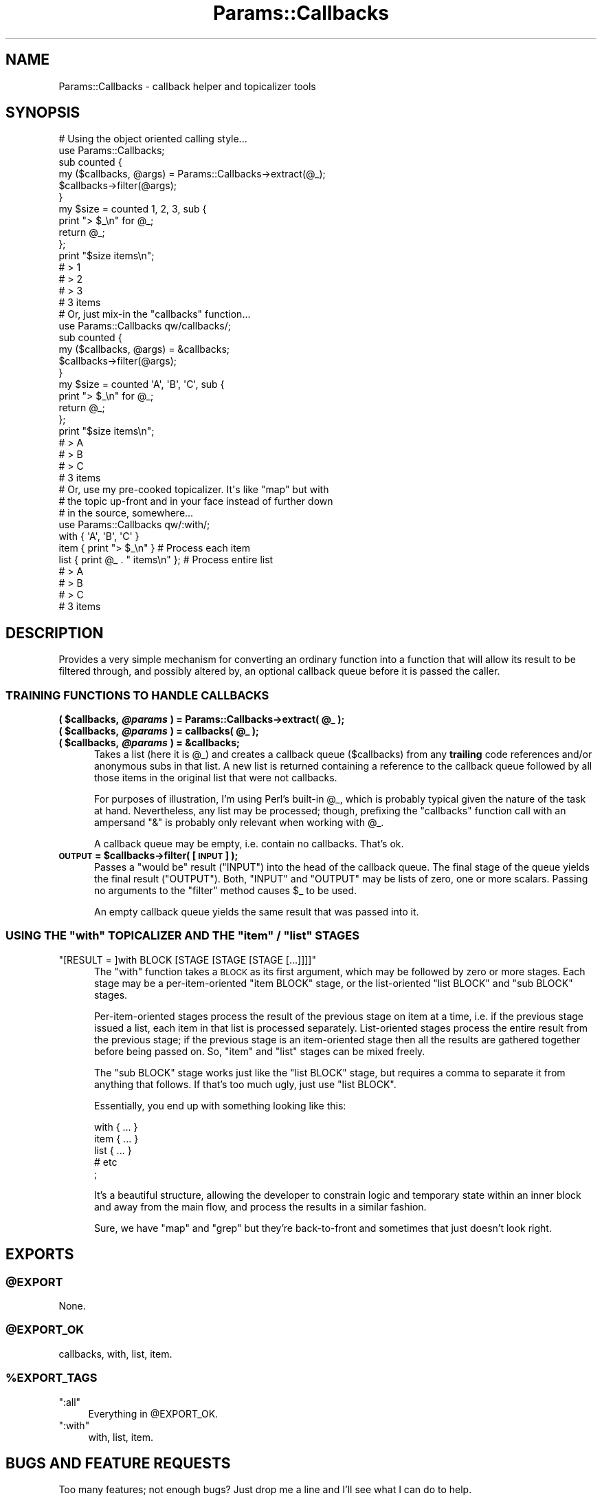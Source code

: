 .\" Automatically generated by Pod::Man 2.25 (Pod::Simple 3.16)
.\"
.\" Standard preamble:
.\" ========================================================================
.de Sp \" Vertical space (when we can't use .PP)
.if t .sp .5v
.if n .sp
..
.de Vb \" Begin verbatim text
.ft CW
.nf
.ne \\$1
..
.de Ve \" End verbatim text
.ft R
.fi
..
.\" Set up some character translations and predefined strings.  \*(-- will
.\" give an unbreakable dash, \*(PI will give pi, \*(L" will give a left
.\" double quote, and \*(R" will give a right double quote.  \*(C+ will
.\" give a nicer C++.  Capital omega is used to do unbreakable dashes and
.\" therefore won't be available.  \*(C` and \*(C' expand to `' in nroff,
.\" nothing in troff, for use with C<>.
.tr \(*W-
.ds C+ C\v'-.1v'\h'-1p'\s-2+\h'-1p'+\s0\v'.1v'\h'-1p'
.ie n \{\
.    ds -- \(*W-
.    ds PI pi
.    if (\n(.H=4u)&(1m=24u) .ds -- \(*W\h'-12u'\(*W\h'-12u'-\" diablo 10 pitch
.    if (\n(.H=4u)&(1m=20u) .ds -- \(*W\h'-12u'\(*W\h'-8u'-\"  diablo 12 pitch
.    ds L" ""
.    ds R" ""
.    ds C` ""
.    ds C' ""
'br\}
.el\{\
.    ds -- \|\(em\|
.    ds PI \(*p
.    ds L" ``
.    ds R" ''
'br\}
.\"
.\" Escape single quotes in literal strings from groff's Unicode transform.
.ie \n(.g .ds Aq \(aq
.el       .ds Aq '
.\"
.\" If the F register is turned on, we'll generate index entries on stderr for
.\" titles (.TH), headers (.SH), subsections (.SS), items (.Ip), and index
.\" entries marked with X<> in POD.  Of course, you'll have to process the
.\" output yourself in some meaningful fashion.
.ie \nF \{\
.    de IX
.    tm Index:\\$1\t\\n%\t"\\$2"
..
.    nr % 0
.    rr F
.\}
.el \{\
.    de IX
..
.\}
.\"
.\" Accent mark definitions (@(#)ms.acc 1.5 88/02/08 SMI; from UCB 4.2).
.\" Fear.  Run.  Save yourself.  No user-serviceable parts.
.    \" fudge factors for nroff and troff
.if n \{\
.    ds #H 0
.    ds #V .8m
.    ds #F .3m
.    ds #[ \f1
.    ds #] \fP
.\}
.if t \{\
.    ds #H ((1u-(\\\\n(.fu%2u))*.13m)
.    ds #V .6m
.    ds #F 0
.    ds #[ \&
.    ds #] \&
.\}
.    \" simple accents for nroff and troff
.if n \{\
.    ds ' \&
.    ds ` \&
.    ds ^ \&
.    ds , \&
.    ds ~ ~
.    ds /
.\}
.if t \{\
.    ds ' \\k:\h'-(\\n(.wu*8/10-\*(#H)'\'\h"|\\n:u"
.    ds ` \\k:\h'-(\\n(.wu*8/10-\*(#H)'\`\h'|\\n:u'
.    ds ^ \\k:\h'-(\\n(.wu*10/11-\*(#H)'^\h'|\\n:u'
.    ds , \\k:\h'-(\\n(.wu*8/10)',\h'|\\n:u'
.    ds ~ \\k:\h'-(\\n(.wu-\*(#H-.1m)'~\h'|\\n:u'
.    ds / \\k:\h'-(\\n(.wu*8/10-\*(#H)'\z\(sl\h'|\\n:u'
.\}
.    \" troff and (daisy-wheel) nroff accents
.ds : \\k:\h'-(\\n(.wu*8/10-\*(#H+.1m+\*(#F)'\v'-\*(#V'\z.\h'.2m+\*(#F'.\h'|\\n:u'\v'\*(#V'
.ds 8 \h'\*(#H'\(*b\h'-\*(#H'
.ds o \\k:\h'-(\\n(.wu+\w'\(de'u-\*(#H)/2u'\v'-.3n'\*(#[\z\(de\v'.3n'\h'|\\n:u'\*(#]
.ds d- \h'\*(#H'\(pd\h'-\w'~'u'\v'-.25m'\f2\(hy\fP\v'.25m'\h'-\*(#H'
.ds D- D\\k:\h'-\w'D'u'\v'-.11m'\z\(hy\v'.11m'\h'|\\n:u'
.ds th \*(#[\v'.3m'\s+1I\s-1\v'-.3m'\h'-(\w'I'u*2/3)'\s-1o\s+1\*(#]
.ds Th \*(#[\s+2I\s-2\h'-\w'I'u*3/5'\v'-.3m'o\v'.3m'\*(#]
.ds ae a\h'-(\w'a'u*4/10)'e
.ds Ae A\h'-(\w'A'u*4/10)'E
.    \" corrections for vroff
.if v .ds ~ \\k:\h'-(\\n(.wu*9/10-\*(#H)'\s-2\u~\d\s+2\h'|\\n:u'
.if v .ds ^ \\k:\h'-(\\n(.wu*10/11-\*(#H)'\v'-.4m'^\v'.4m'\h'|\\n:u'
.    \" for low resolution devices (crt and lpr)
.if \n(.H>23 .if \n(.V>19 \
\{\
.    ds : e
.    ds 8 ss
.    ds o a
.    ds d- d\h'-1'\(ga
.    ds D- D\h'-1'\(hy
.    ds th \o'bp'
.    ds Th \o'LP'
.    ds ae ae
.    ds Ae AE
.\}
.rm #[ #] #H #V #F C
.\" ========================================================================
.\"
.IX Title "Params::Callbacks 3"
.TH Params::Callbacks 3 "2012-07-01" "perl v5.14.2" "User Contributed Perl Documentation"
.\" For nroff, turn off justification.  Always turn off hyphenation; it makes
.\" way too many mistakes in technical documents.
.if n .ad l
.nh
.SH "NAME"
Params::Callbacks \- callback helper and topicalizer tools
.SH "SYNOPSIS"
.IX Header "SYNOPSIS"
.Vb 1
\&    # Using the object oriented calling style...
\&
\&    use Params::Callbacks;
\&
\&    sub counted {
\&        my ($callbacks, @args) = Params::Callbacks\->extract(@_);
\&        $callbacks\->filter(@args);
\&    }
\&
\&    my $size = counted 1, 2, 3, sub {
\&        print "> $_\en" for @_;
\&        return @_;
\&    };
\&
\&    print "$size items\en";
\&
\&    # > 1
\&    # > 2
\&    # > 3
\&    # 3 items
\&    
\&    # Or, just mix\-in the "callbacks" function...
\&
\&    use Params::Callbacks qw/callbacks/;
\&
\&    sub counted {
\&        my ($callbacks, @args) = &callbacks;
\&        $callbacks\->filter(@args);
\&    }
\&
\&    my $size = counted \*(AqA\*(Aq, \*(AqB\*(Aq, \*(AqC\*(Aq, sub {
\&        print "> $_\en" for @_;
\&        return @_;
\&    };
\&
\&    print "$size items\en";
\&
\&    # > A
\&    # > B
\&    # > C
\&    # 3 items
\&    
\&    # Or, use my pre\-cooked topicalizer. It\*(Aqs like "map" but with 
\&    # the topic up\-front and in your face instead of further down 
\&    # in the source, somewhere...
\&
\&    use Params::Callbacks qw/:with/;
\&
\&    with { \*(AqA\*(Aq, \*(AqB\*(Aq, \*(AqC\*(Aq } 
\&        item { print "> $_\en" }             # Process each item
\&        list { print @_ . " items\en" };     # Process entire list
\&
\&    # > A
\&    # > B
\&    # > C
\&    # 3 items
.Ve
.SH "DESCRIPTION"
.IX Header "DESCRIPTION"
Provides a very simple mechanism for converting an ordinary function into 
a function that will allow its result to be filtered through, and possibly
altered by, an optional callback queue before it is passed the caller.
.SS "\s-1TRAINING\s0 \s-1FUNCTIONS\s0 \s-1TO\s0 \s-1HANDLE\s0 \s-1CALLBACKS\s0"
.IX Subsection "TRAINING FUNCTIONS TO HANDLE CALLBACKS"
.ie n .IP "\fB( \fB$callbacks\fB, \f(BI@params\fB ) = Params::Callbacks\->extract( \f(CB@_\fB );\fR" 5
.el .IP "\fB( \f(CB$callbacks\fB, \f(CB@params\fB ) = Params::Callbacks\->extract( \f(CB@_\fB );\fR" 5
.IX Item "( $callbacks, @params ) = Params::Callbacks->extract( @_ );"
.PD 0
.ie n .IP "\fB( \fB$callbacks\fB, \f(BI@params\fB ) = callbacks( \f(CB@_\fB );\fR" 5
.el .IP "\fB( \f(CB$callbacks\fB, \f(CB@params\fB ) = callbacks( \f(CB@_\fB );\fR" 5
.IX Item "( $callbacks, @params ) = callbacks( @_ );"
.ie n .IP "\fB( \fB$callbacks\fB, \f(BI@params\fB ) = &callbacks;\fR" 5
.el .IP "\fB( \f(CB$callbacks\fB, \f(CB@params\fB ) = &callbacks;\fR" 5
.IX Item "( $callbacks, @params ) = &callbacks;"
.PD
Takes a list (here it is \f(CW@_\fR) and creates a callback queue (\f(CW$callbacks\fR)
from any \fBtrailing\fR code references and/or anonymous subs in that list. A 
new list is returned containing a reference to the callback queue followed 
by all those items in the original list that were not callbacks.
.Sp
For purposes of illustration, I'm using Perl's built-in \f(CW@_\fR, which is 
probably typical given the nature of the task at hand. Nevertheless, any 
list may be processed; though, prefixing the \f(CW\*(C`callbacks\*(C'\fR function call 
with an ampersand \*(L"&\*(R" is probably only relevant when working with \f(CW@_\fR.
.Sp
A callback queue may be empty, i.e. contain no callbacks. That's ok.
.ie n .IP "\fB\s-1OUTPUT\s0 = \fB$callbacks\fB\->filter( [\s-1INPUT\s0] );\fR" 5
.el .IP "\fB\s-1OUTPUT\s0 = \f(CB$callbacks\fB\->filter( [\s-1INPUT\s0] );\fR" 5
.IX Item "OUTPUT = $callbacks->filter( [INPUT] );"
Passes a \*(L"would be\*(R" result (\f(CW\*(C`INPUT\*(C'\fR) into the head of the callback queue. 
The final stage of the queue yields the final result (\f(CW\*(C`OUTPUT\*(C'\fR). Both, 
\&\f(CW\*(C`INPUT\*(C'\fR and \f(CW\*(C`OUTPUT\*(C'\fR may be lists of zero, one or more scalars. Passing 
no arguments to the \f(CW\*(C`filter\*(C'\fR method causes \f(CW$_\fR to be used.
.Sp
An empty callback queue yields the same result that was passed into it.
.ie n .SS "\s-1USING\s0 \s-1THE\s0 ""with"" \s-1TOPICALIZER\s0 \s-1AND\s0 \s-1THE\s0 ""item"" / ""list"" \s-1STAGES\s0"
.el .SS "\s-1USING\s0 \s-1THE\s0 \f(CWwith\fP \s-1TOPICALIZER\s0 \s-1AND\s0 \s-1THE\s0 \f(CWitem\fP / \f(CWlist\fP \s-1STAGES\s0"
.IX Subsection "USING THE with TOPICALIZER AND THE item / list STAGES"
.ie n .IP """[RESULT = ]with BLOCK [STAGE [STAGE [STAGE [...]]]]""" 5
.el .IP "\f(CW[RESULT = ]with BLOCK [STAGE [STAGE [STAGE [...]]]]\fR" 5
.IX Item "[RESULT = ]with BLOCK [STAGE [STAGE [STAGE [...]]]]"
The \f(CW\*(C`with\*(C'\fR function takes a \s-1BLOCK\s0 as its first argument, which may be
followed by zero or more stages. Each stage may be a per-item-oriented
\&\f(CW\*(C`item BLOCK\*(C'\fR stage, or the list-oriented \f(CW\*(C`list BLOCK\*(C'\fR and \f(CW\*(C`sub BLOCK\*(C'\fR
stages.
.Sp
Per-item-oriented stages process the result of the previous stage on 
item at a time, i.e. if the previous stage issued a list, each item 
in that list is processed separately. List-oriented stages process 
the entire result from the previous stage; if the previous stage is
an item-oriented stage then all the results are gathered together 
before being passed on. So, \f(CW\*(C`item\*(C'\fR and \f(CW\*(C`list\*(C'\fR stages can be mixed
freely.
.Sp
The \f(CW\*(C`sub BLOCK\*(C'\fR stage works just like the \f(CW\*(C`list BLOCK\*(C'\fR stage, but
requires a comma to separate it from anything that follows. If that's
too much ugly, just use \f(CW\*(C`list BLOCK\*(C'\fR.
.Sp
Essentially, you end up with something looking like this:
.Sp
.Vb 5
\&    with { ... }
\&        item { ... }
\&        list { ... }
\&        # etc
\&    ;
.Ve
.Sp
It's a beautiful structure, allowing the developer to constrain 
logic and temporary state within an inner block and away from
the main flow, and process the results in a similar fashion.
.Sp
Sure, we have \f(CW\*(C`map\*(C'\fR and \f(CW\*(C`grep\*(C'\fR but they're back-to-front and 
sometimes that just doesn't look right.
.SH "EXPORTS"
.IX Header "EXPORTS"
.ie n .SS "@EXPORT"
.el .SS "\f(CW@EXPORT\fP"
.IX Subsection "@EXPORT"
None.
.ie n .SS "@EXPORT_OK"
.el .SS "\f(CW@EXPORT_OK\fP"
.IX Subsection "@EXPORT_OK"
callbacks, with, list, item.
.ie n .SS "%EXPORT_TAGS"
.el .SS "\f(CW%EXPORT_TAGS\fP"
.IX Subsection "%EXPORT_TAGS"
.ie n .IP """:all""" 4
.el .IP "\f(CW:all\fR" 4
.IX Item ":all"
Everything in \f(CW@EXPORT_OK\fR.
.ie n .IP """:with""" 4
.el .IP "\f(CW:with\fR" 4
.IX Item ":with"
with, list, item.
.SH "BUGS AND FEATURE REQUESTS"
.IX Header "BUGS AND FEATURE REQUESTS"
Too many features; not enough bugs? Just drop me a line and I'll see what
I can do to help.
.SH "AUTHOR"
.IX Header "AUTHOR"
Iain Campbell <cpanic@cpan.org>
.SH "COPYRIGHT AND LICENCE"
.IX Header "COPYRIGHT AND LICENCE"
Copyright (C) 2012 by Iain Campbell
.PP
This library is free software; you can redistribute it and/or modify
it under the same terms as Perl itself, either Perl version 5.14.2 or,
at your option, any later version of Perl 5 you may have available.

